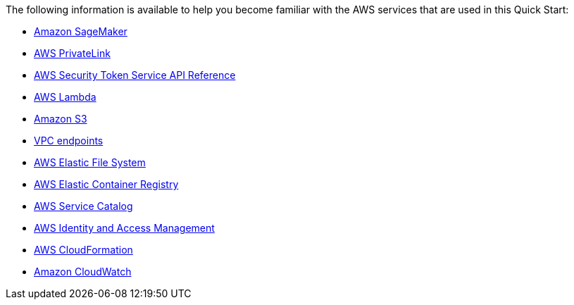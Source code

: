 // Replace the content in <>
// Describe or link to specific knowledge requirements; for example: “familiarity with basic concepts in the areas of networking, database operations, and data encryption” or “familiarity with <software>.”

The following information is available to help you become familiar with the AWS services that are used in this Quick Start:

* https://aws.amazon.com/sagemaker/[Amazon SageMaker^]
* https://aws.amazon.com/privatelink/[AWS PrivateLink^]
* https://docs.aws.amazon.com/STS/latest/APIReference/welcome.html[AWS Security Token Service API Reference^]
* https://aws.amazon.com/lambda/[AWS Lambda^]
* https://aws.amazon.com/s3/[Amazon S3^]
* https://docs.aws.amazon.com/vpc/latest/userguide/vpc-endpoints.html[VPC endpoints^]
* https://aws.amazon.com/efs/[AWS Elastic File System^]
* https://aws.amazon.com/ecr/[AWS Elastic Container Registry^]
* https://aws.amazon.com/servicecatalog[AWS Service Catalog^]
* https://aws.amazon.com/iam/[AWS Identity and Access Management^]
* https://aws.amazon.com/cloudformation/[AWS CloudFormation^]
* https://aws.amazon.com/cloudwatch/[Amazon CloudWatch^]


